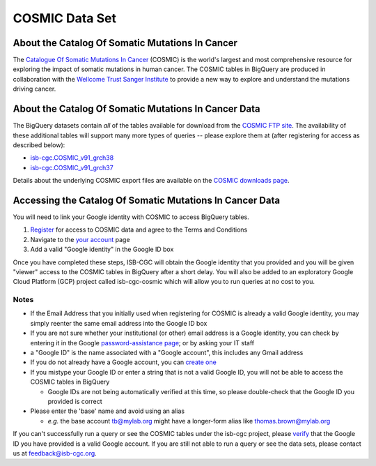 ***************
COSMIC Data Set
***************

About the Catalog Of Somatic Mutations In Cancer
-------------------------------------------------

The `Catalogue Of Somatic Mutations In Cancer <https://cancer.sanger.ac.uk/cosmic>`_ (COSMIC) is the world's largest and most comprehensive resource for exploring the impact of somatic mutations in human cancer. The COSMIC tables in BigQuery are produced in collaboration with the `Wellcome Trust Sanger Institute <http://www.sanger.ac.uk/>`_ to provide a new way to explore and understand the mutations driving cancer. 

About the Catalog Of Somatic Mutations In Cancer Data
------------------------------------------------------

The BigQuery datasets contain *all* of the tables available for download from the `COSMIC FTP site <http://cancer.sanger.ac.uk/cosmic/download>`_. The availability of these additional tables will support many more types of queries -- please explore them at (after registering for access as described below):

* `isb-cgc.COSMIC_v91_grch38 <https://console.cloud.google.com/bigquery?p=isb-cgc&d=COSMIC_v91_grch38&page=dataset>`_
* `isb-cgc.COSMIC_v91_grch37 <https://console.cloud.google.com/bigquery?p=isb-cgc&d=COSMIC_v91_grch37&page=dataset>`_
Details about the underlying COSMIC export files are available on the `COSMIC downloads page <https://cancer.sanger.ac.uk/cosmic/download>`_.

Accessing the Catalog Of Somatic Mutations In Cancer Data
------------------------------------------------------

You will need to link your Google identity with COSMIC to access BigQuery tables.

1. `Register <https://cancer.sanger.ac.uk/cosmic/register>`_ for access to COSMIC data and agree to the Terms and Conditions

2. Navigate to the `your account <https://cancer.sanger.ac.uk/cosmic/myaccount>`_ page

3. Add a valid "Google identity" in the Google ID box

Once you have completed these steps, ISB-CGC will obtain the Google identity that you provided and you will be given "viewer" access to the COSMIC tables in BigQuery after a short delay.  You will also be added to an exploratory Google Cloud Platform (GCP) project called isb-cgc-cosmic which will allow you to run queries at no cost to you.
 
Notes
*****

* If the Email Address that you initially used when registering for COSMIC is already a valid Google identity, you may simply reenter the same email address into the Google ID box

* If you are not sure whether your institutional (or other) email address is a Google identity, you can check by entering it in the Google `password-assistance page <https://accounts.google.com/ForgotPasswd>`_; or by asking your IT staff

* a "Google ID" is the name associated with a  "Google account", this includes any Gmail address

* If you do not already have a Google account, you can `create one <https://accounts.google.com/SignUp?hl=en>`_

* If you mistype your Google ID or enter a string that is not a valid Google ID, you will not be able to access the COSMIC tables in BigQuery

  - Google IDs are not being automatically verified at this time, so please double-check that the Google ID you provided is correct

* Please enter the 'base' name and avoid using an alias

  - *e.g.* the base account tb@mylab.org might have a longer-form alias like thomas.brown@mylab.org

If you can't successfully run a query or see the COSMIC tables under the isb-cgc project, please `verify <https://accounts.google.com/ForgotPasswd>`_
that the Google ID you have provided is a valid Google account.  If you are still not able to run a query or see the data sets, please contact us at feedback@isb-cgc.org.

